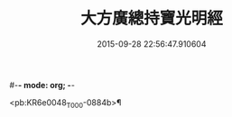#-*- mode: org; -*-
#+DATE: 2015-09-28 22:56:47.910604
#+TITLE: 大方廣總持寶光明經
#+PROPERTY: CBETA_ID T10n0299
#+PROPERTY: ID KR6e0048
#+PROPERTY: SOURCE Taisho Tripitaka Vol. 10, No. 299
#+PROPERTY: VOL 10
#+PROPERTY: BASEEDITION T
#+PROPERTY: WITNESS T@QISHA

<pb:KR6e0048_T_000-0884b>¶

